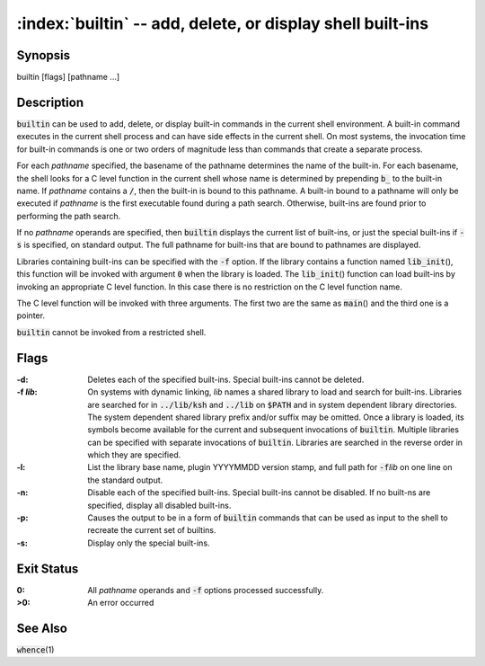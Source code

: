 .. default-role:: code

:index:`builtin` -- add, delete, or display shell built-ins
===========================================================

Synopsis
--------
| builtin [flags] [pathname ...]

Description
-----------
`builtin` can be used to add, delete, or display built-in commands in the
current shell environment. A built-in command executes in the current
shell process and can have side effects in the current shell. On most
systems, the invocation time for built-in commands is one or two orders
of magnitude less than commands that create a separate process.

For each *pathname* specified, the basename of the pathname determines
the name of the built-in. For each basename, the shell looks for a C level
function in the current shell whose name is determined by prepending `b_`
to the built-in name. If *pathname* contains a `/`, then the built-in
is bound to this pathname. A built-in bound to a pathname will only be
executed if *pathname* is the first executable found during a path
search. Otherwise, built-ins are found prior to performing the path search.

If no *pathname* operands are specified, then `builtin` displays the
current list of built-ins, or just the special built-ins if `-s` is
specified, on standard output. The full pathname for built-ins that are
bound to pathnames are displayed.

.. index:: lib_init()

Libraries containing built-ins can be specified with the `-f` option. If
the library contains a function named `lib_init`\(), this function will
be invoked with argument `0` when the library is loaded. The `lib_init`\()
function can load built-ins by invoking an appropriate C level function. In
this case there is no restriction on the C level function name.

The C level function will be invoked with three arguments. The first
two are the same as `main`\() and the third one is a pointer.

.. index:: restricted shell

`builtin` cannot be invoked from a restricted shell.

Flags
-----
:-d: Deletes each of the specified built-ins. Special built-ins cannot be deleted.

:-f *lib*: On systems with dynamic linking, *lib* names a shared
   library to load and search for built-ins. Libraries are searched
   for in `../lib/ksh` and `../lib` on `$PATH` and in system dependent
   library directories. The system dependent shared library prefix
   and/or suffix may be omitted. Once a library is loaded, its symbols
   become available for the current and subsequent invocations of
   `builtin`. Multiple libraries can be specified with separate invocations
   of `builtin`. Libraries are searched in the reverse order in which
   they are specified.

:-l: List the library base name, plugin YYYYMMDD version stamp, and full
   path for `-f`\ *lib* on one line on the standard output.

:-n: Disable each of the specified built-ins. Special built-ins cannot be
   disabled.  If no built-ns are specified, display all disabled built-ins.

:-p: Causes the output to be in a form of `builtin` commands that can be
   used as input to the shell to recreate the current set of builtins.

:-s: Display only the special built-ins.

Exit Status
-----------
:0: All *pathname* operands and `-f` options processed successfully.

:>0: An error occurred

See Also
--------
`whence`\(1)
